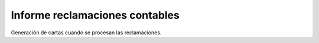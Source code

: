 ===============================
Informe reclamaciones contables
===============================

Generación de cartas cuando se procesan las reclamaciones.

